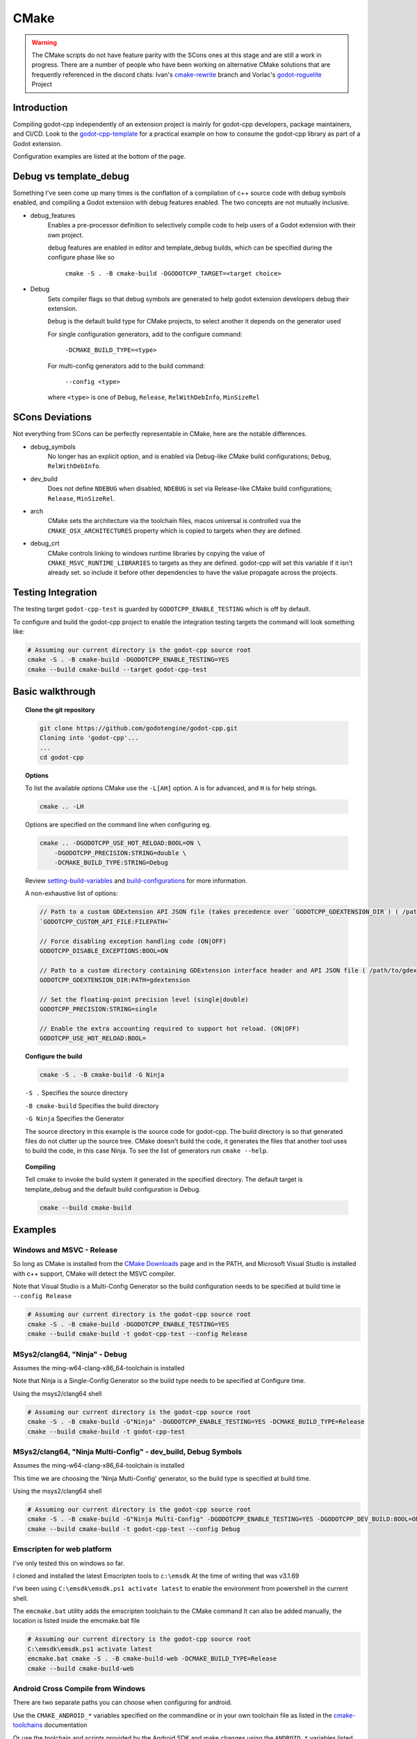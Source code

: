 CMake
=====

.. warning::

    The CMake scripts do not have feature parity with the SCons ones at this
    stage and are still a work in progress. There are a number of people who
    have been working on alternative CMake solutions that are frequently
    referenced in the discord chats: Ivan's cmake-rewrite_ branch and
    Vorlac's godot-roguelite_ Project

.. _cmake-rewrite: https://github.com/IvanInventor/godot-cpp/tree/cmake-rewrite
.. _godot-roguelite: https://github.com/vorlac/godot-roguelite

Introduction
------------

Compiling godot-cpp independently of an extension project is mainly for
godot-cpp developers, package maintainers, and CI/CD. Look to the
godot-cpp-template_ for a practical example on how to consume the godot-cpp
library as part of a Godot extension.

Configuration examples are listed at the bottom of the page.

.. _godot-cpp-template: https://github.com/godotengine/godot-cpp-template

Debug vs template_debug
-----------------------

Something I've seen come up many times is the conflation of a compilation of c++
source code with debug symbols enabled, and compiling a Godot extension with
debug features enabled. The two concepts are not mutually inclusive.

- debug_features
    Enables a pre-processor definition to selectively compile code to help
    users of a Godot extension with their own project.

    debug features are enabled in editor and template_debug builds, which can be specified during the configure phase like so

	``cmake -S . -B cmake-build -DGODOTCPP_TARGET=<target choice>``

- Debug
    Sets compiler flags so that debug symbols are generated to help godot
    extension developers debug their extension.

    ``Debug`` is the default build type for CMake projects, to select another it depends on the generator used

    For single configuration generators, add to the configure command:

	``-DCMAKE_BUILD_TYPE=<type>``

    For multi-config generators add to the build command:

	``--config <type>``

    where ``<type>`` is one of ``Debug``, ``Release``, ``RelWithDebInfo``, ``MinSizeRel``


SCons Deviations
----------------

Not everything from SCons can be perfectly representable in CMake, here are
the notable differences.

- debug_symbols
    No longer has an explicit option, and is enabled via Debug-like CMake
    build configurations; ``Debug``, ``RelWithDebInfo``.

- dev_build
    Does not define ``NDEBUG`` when disabled, ``NDEBUG`` is set via Release-like
    CMake build configurations; ``Release``, ``MinSizeRel``.

- arch
    CMake sets the architecture via the toolchain files, macos universal is controlled vua the ``CMAKE_OSX_ARCHITECTURES``
    property which is copied to targets when they are defined.

- debug_crt
    CMake controls linking to windows runtime libraries by copying the value of ``CMAKE_MSVC_RUNTIME_LIBRARIES`` to targets as they are defined.
    godot-cpp will set this variable if it isn't already set. so include it before other dependencies to have the value propagate across the projects.

Testing Integration
-------------------
The testing target ``godot-cpp-test`` is guarded by ``GODOTCPP_ENABLE_TESTING`` which is off by default.

To configure and build the godot-cpp project to enable the integration
testing targets the command will look something like:

.. code-block::

    # Assuming our current directory is the godot-cpp source root
    cmake -S . -B cmake-build -DGODOTCPP_ENABLE_TESTING=YES
    cmake --build cmake-build --target godot-cpp-test

Basic walkthrough
-----------------

.. topic:: Clone the git repository

    .. code-block::

        git clone https://github.com/godotengine/godot-cpp.git
        Cloning into 'godot-cpp'...
        ...
        cd godot-cpp

.. topic:: Options

    To list the available options CMake use the ``-L[AH]`` option. ``A`` is for
    advanced, and ``H`` is for help strings.

    .. code-block::

        cmake .. -LH

    Options are specified on the command line when configuring eg.

    .. code-block::

        cmake .. -DGODOTCPP_USE_HOT_RELOAD:BOOL=ON \
            -DGODOTCPP_PRECISION:STRING=double \
            -DCMAKE_BUILD_TYPE:STRING=Debug

    Review setting-build-variables_ and build-configurations_ for more information.

    .. _setting-build-variables: https://cmake.org/cmake/help/latest/guide/user-interaction/index.html#setting-build-variables
    .. _build-configurations: https://cmake.org/cmake/help/latest/manual/cmake-buildsystem.7.html#build-configurations

    A non-exhaustive list of options:

    .. code-block::

        // Path to a custom GDExtension API JSON file (takes precedence over `GODOTCPP_GDEXTENSION_DIR`) ( /path/to/custom_api_file )
        `GODOTCPP_CUSTOM_API_FILE:FILEPATH=`

        // Force disabling exception handling code (ON|OFF)
        GODOTCPP_DISABLE_EXCEPTIONS:BOOL=ON

        // Path to a custom directory containing GDExtension interface header and API JSON file ( /path/to/gdextension_dir )
        GODOTCPP_GDEXTENSION_DIR:PATH=gdextension

        // Set the floating-point precision level (single|double)
        GODOTCPP_PRECISION:STRING=single

        // Enable the extra accounting required to support hot reload. (ON|OFF)
        GODOTCPP_USE_HOT_RELOAD:BOOL=

.. topic:: Configure the build

    .. code-block::

        cmake -S . -B cmake-build -G Ninja

    ``-S .`` Specifies the source directory

    ``-B cmake-build`` Specifies the build directory

    ``-G Ninja`` Specifies the Generator

    The source directory in this example is the source code for godot-cpp.
    The build directory is so that generated files do not clutter up the source tree.
    CMake doesn't build the code, it generates the files that another tool uses
    to build the code, in this case Ninja.
    To see the list of generators run ``cmake --help``.

.. topic:: Compiling

    Tell cmake to invoke the build system it generated in the specified directory.
    The default target is template_debug and the default build configuration is Debug.

    .. code-block::

        cmake --build cmake-build

Examples
--------

Windows and MSVC - Release
~~~~~~~~~~~~~~~~~~~~~~~~~~
So long as CMake is installed from the `CMake Downloads`_ page and in the PATH,
and Microsoft Visual Studio is installed with c++ support, CMake will detect
the MSVC compiler.

Note that Visual Studio is a Multi-Config Generator so the build configuration
needs to be specified at build time ie ``--config Release``

.. _CMake downloads: https://cmake.org/download/

.. code-block::

    # Assuming our current directory is the godot-cpp source root
    cmake -S . -B cmake-build -DGODOTCPP_ENABLE_TESTING=YES
    cmake --build cmake-build -t godot-cpp-test --config Release


MSys2/clang64, "Ninja" - Debug
~~~~~~~~~~~~~~~~~~~~~~~~~~~~~~
Assumes the ming-w64-clang-x86_64-toolchain is installed

Note that Ninja is a Single-Config Generator so the build type
needs to be specified at Configure time.

Using the msys2/clang64 shell

.. code-block::

    # Assuming our current directory is the godot-cpp source root
    cmake -S . -B cmake-build -G"Ninja" -DGODOTCPP_ENABLE_TESTING=YES -DCMAKE_BUILD_TYPE=Release
    cmake --build cmake-build -t godot-cpp-test

MSys2/clang64, "Ninja Multi-Config" - dev_build, Debug Symbols
~~~~~~~~~~~~~~~~~~~~~~~~~~~~~~~~~~~~~~~~~~~~~~~~~~~~~~~~~~~~~~~~~~~~
Assumes the ming-w64-clang-x86_64-toolchain is installed

This time we are choosing the 'Ninja Multi-Config' generator, so the build
type is specified at build time.

Using the msys2/clang64 shell

.. code-block::

    # Assuming our current directory is the godot-cpp source root
    cmake -S . -B cmake-build -G"Ninja Multi-Config" -DGODOTCPP_ENABLE_TESTING=YES -DGODOTCPP_DEV_BUILD:BOOL=ON
    cmake --build cmake-build -t godot-cpp-test --config Debug

Emscripten for web platform
~~~~~~~~~~~~~~~~~~~~~~~~~~~
I've only tested this on windows so far.

I cloned and installed the latest Emscripten tools to ``c:\emsdk``
At the time of writing that was v3.1.69

I've been using ``C:\emsdk\emsdk.ps1 activate latest`` to enable the
environment from powershell in the current shell.

The ``emcmake.bat`` utility adds the emscripten toolchain to the CMake command
It can also be added manually, the location is listed inside the emcmake.bat file

.. code-block::

    # Assuming our current directory is the godot-cpp source root
    C:\emsdk\emsdk.ps1 activate latest
    emcmake.bat cmake -S . -B cmake-build-web -DCMAKE_BUILD_TYPE=Release
    cmake --build cmake-build-web

Android Cross Compile from Windows
~~~~~~~~~~~~~~~~~~~~~~~~~~~~~~~~~~
There are two separate paths you can choose when configuring for android.

Use the ``CMAKE_ANDROID_*`` variables specified on the commandline or in your
own toolchain file as listed in the cmake-toolchains_ documentation

.. _cmake-toolchains: https://cmake.org/cmake/help/latest/manual/cmake-toolchains.7.html#cross-compiling-for-android-with-the-ndk

Or use the toolchain and scripts provided by the Android SDK and make changes
using the ``ANDROID_*`` variables listed there. Where ``<version>`` is whatever
ndk version you have installed (tested with `23.2.8568313`) and ``<platform>``
is for android sdk platform, (tested with ``android-29``)

.. warning::

    The Android SDK website explicitly states that they do not support using
    the CMake built-in method, and recommends you stick with their toolchain
    files.

.. topic:: Using your own toolchain file as described in the CMake documentation

    .. code-block::

        # Assuming our current directory is the godot-cpp source root
        cmake -S . -B cmake-build --toolchain my_toolchain.cmake
        cmake --build cmake-build -t template_release

    Doing the equivalent on just using the command line

    .. code-block::

        # Assuming our current directory is the godot-cpp source root
        cmake -S . -B cmake-build \
            -DCMAKE_SYSTEM_NAME=Android \
            -DCMAKE_SYSTEM_VERSION=<platform> \
            -DCMAKE_ANDROID_ARCH_ABI=<arch> \
            -DCMAKE_ANDROID_NDK=/path/to/android-ndk
        cmake --build cmake-build

.. topic:: Using the toolchain file from the Android SDK

    Defaults to minimum supported version( android-16 in my case) and armv7-a.

    .. code-block::

        # Assuming our current directory is the godot-cpp source root
        cmake -S . -B cmake-build --toolchain $ANDROID_HOME/ndk/<version>/build/cmake/android.toolchain.cmake
        cmake --build cmake-build

    Specify Android platform and ABI

    .. code-block::

        # Assuming our current directory is the godot-cpp source root
        cmake -S . -B cmake-build --toolchain $ANDROID_HOME/ndk/<version>/build/cmake/android.toolchain.cmake \
            -DANDROID_PLATFORM:STRING=android-29 \
            -DANDROID_ABI:STRING=armeabi-v7a
        cmake --build cmake-build


Toolchains
----------
This section attempts to list the host and target combinations that have been
at tested.

Linux Host
~~~~~~~~~~

Macos Host
~~~~~~~~~~

:System: Mac Mini
:OS Name: Sequoia 15.0.1
:Processor: Apple M2

* AppleClang

Windows Host
~~~~~~~~~~~~

:OS Name: Windows 11
:Processor: AMD Ryzen 7 6800HS Creator Edition


* `Microsoft Visual Studio 17 2022 <https://visualstudio.microsoft.com/vs/>`_
* `LLVM <https://llvm.org/>`_
* `LLVM-MinGW <https://github.com/mstorsjo/llvm-mingw/releases>`_

    * aarch64-w64-mingw32
    * armv7-w64-mingw32
    * i686-w64-mingw32
    * x86_64-w64-mingw32

* `AndroidSDK <https://developer.android.com/studio/#command-tools>`_
* `Emscripten <https://emscripten.org/>`_
* `MinGW-W64-builds <https://github.com/niXman/mingw-builds-binaries/releases>`_
* `Jetbrains-CLion <https://www.jetbrains.com/clion/>`_

    Jetbrains builtin compiler is just the MingW64 above.

* `MSYS2 <https://www.msys2.org/>`_
    Necessary reading about MSYS2 `environments <https://www.msys2.org/docs/environments/>`_

    * ucrt64
    * clang64
    * mingw32
    * mingw64
    * clangarm64
